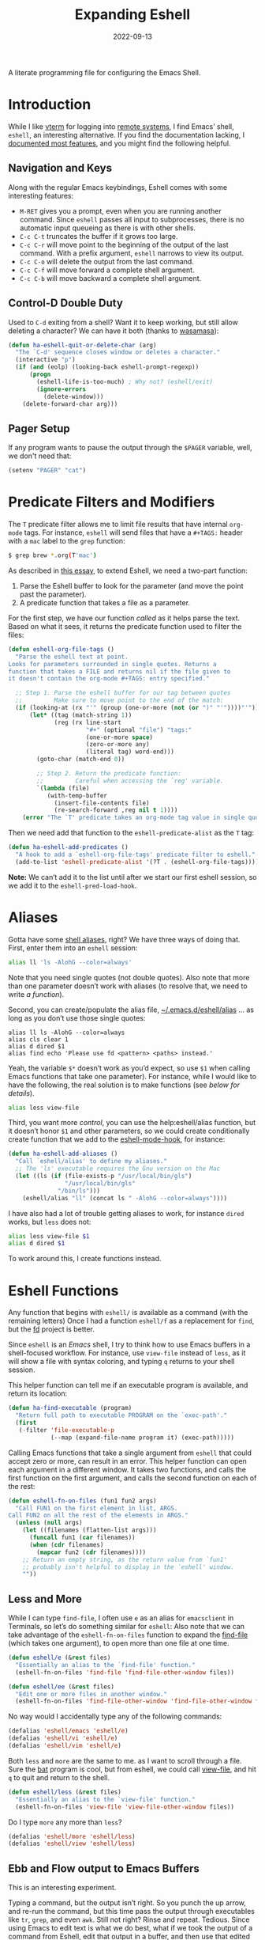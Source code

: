 #+TITLE:  Expanding Eshell
#+AUTHOR: Howard X. Abrams
#+DATE:   2022-09-13
#+FILETAGS: :emacs:

A literate programming file for configuring the Emacs Shell.
#+begin_src emacs-lisp :exports none
  ;;; ha-eshell --- Emacs Shell configuration. -*- lexical-binding: t; -*-
  ;;
  ;; © 2022 Howard X. Abrams
  ;;   Licensed under a Creative Commons Attribution 4.0 International License.
  ;;   See http://creativecommons.org/licenses/by/4.0/
  ;;
  ;; Author: Howard X. Abrams <http://gitlab.com/howardabrams>
  ;; Maintainer: Howard X. Abrams
  ;; Created: September 13, 2022
  ;;
  ;; While obvious, GNU Emacs does not include this file or project.
  ;;
  ;; *NB:* Do not edit this file. Instead, edit the original literate file at:
  ;;            /Users/howard.abrams/other/hamacs/ha-eshell.org
  ;;       And tangle the file to recreate this one.
  ;;
  ;;; Code:
  #+end_src
* Introduction
While I like [[https://github.com/akermu/emacs-libvterm][vterm]] for logging into [[file:ha-remoting.org][remote systems]], I find Emacs’ shell, =eshell=, an interesting alternative.
If you find the documentation lacking, I [[http://www.howardism.org/Technical/Emacs/eshell-fun.html][documented most features]], and you might find the following helpful.
** Navigation and Keys
Along with the regular Emacs keybindings, Eshell comes with some interesting features:
- ~M-RET~ gives you a prompt, even when you are running another command.  Since =eshell= passes all input to subprocesses, there is no automatic input queueing as there is with other shells.
- ~C-c C-t~ truncates the buffer if it grows too large.
- ~C-c C-r~ will move point to the beginning of the output of the last command.  With a prefix argument, =eshell= narrows to view its output.
- ~C-c C-o~ will delete the output from the last command.
- ~C-c C-f~ will move forward a complete shell argument.
- ~C-c C-b~ will move backward a complete shell argument.
** Control-D Double Duty
Used to ~C-d~ exiting from a shell? Want it to keep working, but still allow deleting a character? We can have it both (thanks to [[https://github.com/wasamasa/dotemacs/blob/master/init.org#eshell][wasamasa]]):
#+begin_src emacs-lisp
  (defun ha-eshell-quit-or-delete-char (arg)
    "The `C-d' sequence closes window or deletes a character."
    (interactive "p")
    (if (and (eolp) (looking-back eshell-prompt-regexp))
        (progn
          (eshell-life-is-too-much) ; Why not? (eshell/exit)
          (ignore-errors
            (delete-window)))
      (delete-forward-char arg)))
   #+END_SRC
** Pager Setup
If any program wants to pause the output through the =$PAGER= variable, well, we don't need that:
#+begin_src emacs-lisp
  (setenv "PAGER" "cat")
#+end_src
* Predicate Filters and Modifiers
The =T= predicate filter allows me to limit file results that have internal =org-mode= tags. For instance, =eshell= will send files that have a =#+TAGS:= header with a =mac= label to the =grep= function:
#+begin_src sh
  $ grep brew *.org(T'mac')
#+end_src

As described in [[http://www.howardism.org/Technical/Emacs/eshell-fun.html][this essay]], to extend Eshell, we need a two-part function:
  1. Parse the Eshell buffer to look for the parameter (and move the point past the parameter).
  2. A predicate function that takes a file as a parameter.

For the first step, we have our function /called/ as it helps parse the text. Based on what it sees, it returns the predicate function used to filter the files:
#+begin_src emacs-lisp
  (defun eshell-org-file-tags ()
    "Parse the eshell text at point.
  Looks for parameters surrounded in single quotes. Returns a
  function that takes a FILE and returns nil if the file given to
  it doesn't contain the org-mode #+TAGS: entry specified."

    ;; Step 1. Parse the eshell buffer for our tag between quotes
    ;;         Make sure to move point to the end of the match:
    (if (looking-at (rx "'" (group (one-or-more (not (or ")" "'"))))"'"))
        (let* ((tag (match-string 1))
               (reg (rx line-start
                        "#+" (optional "file") "tags:"
                        (one-or-more space)
                        (zero-or-more any)
                        (literal tag) word-end)))
          (goto-char (match-end 0))

          ;; Step 2. Return the predicate function:
          ;;         Careful when accessing the `reg' variable.
          `(lambda (file)
             (with-temp-buffer
               (insert-file-contents file)
               (re-search-forward ,reg nil t 1))))
      (error "The `T' predicate takes an org-mode tag value in single quotes.")))
#+END_src
Then we need add that function to the =eshell-predicate-alist= as the =T= tag:
#+begin_src emacs-lisp
  (defun ha-eshell-add-predicates ()
    "A hook to add a `eshell-org-file-tags' predicate filter to eshell."
    (add-to-list 'eshell-predicate-alist '(?T . (eshell-org-file-tags))))
#+end_src
*Note:* We can’t add it to the list until after we start our first eshell session, so we add it to the =eshell-pred-load-hook=.
* Aliases
Gotta have some [[http://www.emacswiki.org/emacs/EshellAlias][shell aliases]], right? We have three ways of doing that. First, enter them into an =eshell= session:
#+begin_src sh
  alias ll 'ls -AlohG --color=always'
#+end_src
Note that you need single quotes (not double quotes). Also note that more than one parameter doesn’t work with aliases (to resolve that, we need to write [[Eshell Functions][a function]]).

Second, you can create/populate the alias file, [[file:~/.emacs.d/eshell/alias][~/.emacs.d/eshell/alias]] … as long as you don’t use those single quotes:
#+begin_src shell :tangle ~/.emacs.d/eshell/alias
  alias ll ls -AlohG --color=always
  alias cls clear 1
  alias d dired $1
  alias find echo 'Please use fd <pattern> <paths> instead.'
#+end_src
Yeah, the variable =$*= doesn’t work as you’d expect, so use =$1= when calling Emacs functions that take one parameter).
For instance, while I would like to have the following, the real solution is to make functions (see [[Less and More][below for details]]).
#+begin_src sh
  alias less view-file
#+end_src

Third,  you want more /control/, you can use the help:eshell/alias function, but it doesn’t honor =$1= and other parameters, so we could create conditionally create function that we add to the [[help:eshell-mode-hook][eshell-mode-hook]], for instance:
#+begin_src emacs-lisp :tangle no
  (defun ha-eshell-add-aliases ()
    "Call `eshell/alias' to define my aliases."
    ;; The 'ls' executable requires the Gnu version on the Mac
    (let ((ls (if (file-exists-p "/usr/local/bin/gls")
                  "/usr/local/bin/gls"
                "/bin/ls")))
      (eshell/alias "ll" (concat ls " -AlohG --color=always"))))
#+end_src

I have also had a lot of trouble getting aliases to work, for instance =dired= works, but =less= does not:
#+begin_src sh :tangle no
  alias less view-file $1
  alias d dired $1
#+end_src
To work around this, I create functions instead.
* Eshell Functions
Any function that begins with =eshell/= is available as a command (with the remaining letters) Once I had a function =eshell/f= as a replacement for =find=, but the [[https://github.com/sharkdp/fd][fd]] project is better.

Since =eshell= is an /Emacs/ shell, I try to think how to use Emacs buffers in a shell-focused workflow. For instance, use =view-file= instead of =less=, as it will show a file with syntax coloring, and typing ~q~ returns to your shell session.

This helper function can tell me if an executable program is available, and return its location:
#+begin_src emacs-lisp
  (defun ha-find-executable (program)
    "Return full path to executable PROGRAM on the `exec-path'."
    (first
     (-filter 'file-executable-p
              (--map (expand-file-name program it) (exec-path)))))
#+end_src

Calling Emacs functions that take a single argument from =eshell= that could accept zero or more, can result in an error. This helper function can open each argument in a different window. It takes two functions, and calls the first function on the first argument, and calls the second function on each of the rest:
#+begin_src emacs-lisp
  (defun eshell-fn-on-files (fun1 fun2 args)
    "Call FUN1 on the first element in list, ARGS.
  Call FUN2 on all the rest of the elements in ARGS."
    (unless (null args)
      (let ((filenames (flatten-list args)))
        (funcall fun1 (car filenames))
        (when (cdr filenames)
          (mapcar fun2 (cdr filenames))))
      ;; Return an empty string, as the return value from `fun1'
      ;; probably isn't helpful to display in the `eshell' window.
      ""))
#+end_src
** Less and More
While I can type =find-file=, I often use =e= as an alias for =emacsclient= in Terminals, so let’s do something similar for =eshell=:
Also note that we can take advantage of the =eshell-fn-on-files= function to expand the [[help:find-file][find-file]] (which takes one argument), to open more than one file at one time.
#+begin_src emacs-lisp
  (defun eshell/e (&rest files)
    "Essentially an alias to the `find-file' function."
    (eshell-fn-on-files 'find-file 'find-file-other-window files))

  (defun eshell/ee (&rest files)
    "Edit one or more files in another window."
    (eshell-fn-on-files 'find-file-other-window 'find-file-other-window files))
#+end_src
No way would I accidentally type any of the following commands:
#+begin_src emacs-lisp
  (defalias 'eshell/emacs 'eshell/e)
  (defalias 'eshell/vi 'eshell/e)
  (defalias 'eshell/vim 'eshell/e)
#+end_src

Both =less= and =more= are the same to me. as I want to scroll through a file. Sure the [[https://github.com/sharkdp/bat][bat]] program is cool, but from eshell, we could call [[help:view-file][view-file]], and hit ~q~ to quit and return to the shell.
#+begin_src emacs-lisp
  (defun eshell/less (&rest files)
    "Essentially an alias to the `view-file' function."
    (eshell-fn-on-files 'view-file 'view-file-other-window files))
#+end_src
Do I type =more= any more than =less=?
#+begin_src emacs-lisp
  (defalias 'eshell/more 'eshell/less)
  (defalias 'eshell/view 'eshell/less)
#+end_src
** Ebb and Flow output to Emacs Buffers
This is an interesting experiment.

Typing a command, but the output isn’t right. So you punch the up arrow, and re-run the command, but this time pass the output through executables like =tr=, =grep=, and even =awk=. Still not right? Rinse and repeat.  Tedious. Since using Emacs to edit text is what we do best, what if we took the output of a command from Eshell, edit that output in a buffer, and then use that edited output in further commands?

I call this workflow of sending command output back and forth into an Emacs buffer, an /ebb/ and /flow/ approach, where the =ebb= function (for Edit a Bumped Buffer … or something like that), takes some command output, and opens it in a buffer (with an =ebbflow= minor mode), allowing us to edit or alter the data. Pull that data back to the Eshell session with the [[help:emacs/flow][flow]] function (for Fetch buffer data by Lines or Words … naming is hard).
*** The ebbflow Buffer
If I don’t specify a specific buffer name, we use this default value:
#+begin_src emacs-lisp
  (defvar ha-eshell-ebbflow-buffername "*eshell-edit*"
    "The name of the buffer that eshell can use to store temporary input/output.")
#+end_src

This buffer has a minor-mode that binds ~C-c C-q~ to close the window and return to the Eshell that spawned it:
#+begin_src emacs-lisp
  (defun ha-eshell-ebbflow-return ()
    "Close the ebb-flow window and return to Eshell session."
    (interactive)
    (when (boundp 'ha-eshell-ebbflow-close-window)
      (bury-buffer))
    (when (boundp 'ha-eshell-ebbflow-return-buffer)
      (pop-to-buffer ha-eshell-ebbflow-return-buffer)))

  (define-minor-mode ebbflow-mode
    "Get your foos in the right places."
    :lighter " ebb"
    :keymap (let ((map (make-sparse-keymap)))
              (define-key map (kbd "C-c C-q") 'ha-eshell-ebbflow-return)
              map))
#+end_src
Since I use Evil, I also add ~Q~ to call this function:
#+begin_src emacs-lisp
  (evil-define-key 'normal ebbflow-mode-map (kbd "Q") 'ha-eshell-ebbflow-return)
#+end_src
*** Supporting Functions
I need a function to analyze command line options. I’ve tried to use [[help:eshell-eval-using-options][eshell-eval-using-options]], but it lacks the ability to have both dashed parameter arguments /and/ non-parameter arguments. For instance, I want to type:
#+begin_src sh
  flow --lines some-buffer another-buffer
#+end_src
To have both a =—lines= parameter, as well as a list of buffers, so I’ll need to roll my own. I will take some shortcuts. For instance, I will always have my /double-dashed/ parameters start with the same letter, so we can have this predicate:
#+begin_src emacs-lisp
  (defun ha-eshell-parse-arg (argument dashed-letter)
    "Return true if ARGUMENT matches DASHED-LETTER."
    (when (stringp argument)
      (string-match (rx string-start "-" (optional "-") (literal dashed-letter)) argument)))
#+end_src

If an non-dashed parameter argument is of the wrong type (I’m looking for strings and buffers), the correct way to deal with that in Eshell is to call [[help:error][error]] with a message, so let’s wrap that functionality:
#+begin_src emacs-lisp
  (defun ha-eshell-arg-type-error (arg)
    "Throw an `error' about the incorrect type of ARG."
    (error (format "Illegal argument of type %s: %s\n%s"
                   (type-of arg) arg
                   (documentation 'eshell/flow))))
#+end_src
*** flow: (or Buffer Cat)
Eshell can send the output of a command sequence to a buffer:
#+begin_src sh
  rg -i red > #<scratch>
#+end_src
But I can’t find a way to use the contents of buffers to use as part of the standard input to another as the start of a pipeline. Let’s create a function to fetch buffer contents.

I’m calling the ability to get a buffer contents, /flow/ (Fetch contents as Lines Or Words).  While this function will /fetch/ the contents of any buffer, if one is not given, it will fetch the default, =ha-eshell-ebbflow-buffername=. Once the content is fetched, given the correct argument, it may convert the data:
  - /as lines/ :: separating the data on newlines. Useful for passing to =for= loops
  - /as words/ :: separating on spaces. Useful if the data is filenames
  - /as a string/ :: no conversion

#+begin_src emacs-lisp
  (defun eshell/flow (&rest args)
    "Output the contents of one or more buffers as a string.
  Usage: flow [OPTION] [BUFFER ...]
      -h, --help           show this usage screen
      -l, --lines          output contents as a list of lines
      -w, --words          output contents as a list of space-separated elements "
    (seq-let (conversion-type buffers) (eshell-flow-parse-args args)
      (let ((content-of-buffers (mapconcat 'eshell-flow-buffer-contents buffers "\n")))
        (cl-case conversion-type
          (:words (split-string content-of-buffers))
          (:lines (split-string content-of-buffers "\n"))
          (t      content-of-buffers)))))
#+end_src

Parsing the arguments is now hand-rolled:
#+begin_src emacs-lisp
  (defun eshell-flow-parse-args (args)
    "Parse ARGS and return a list of buffers and a format symbol."
    (let* ((first-arg (car args))
           (convert (cond
                     ;; Bugger out if our first argument is already a buffer ... no conversion needed
                     ((bufferp first-arg)        nil)
                     ;; No buffer option at all? Drop out as we'll get the default buffer:
                     ((null first-arg)           nil)
                     ;; Not a string or buffer, that is an error:
                     ((not (stringp first-arg)) (ha-eshell-arg-type-error first-arg))
                     ((ha-eshell-parse-arg first-arg "w")    :words)
                     ((ha-eshell-parse-arg first-arg "l")    :lines)
                     ((ha-eshell-parse-arg first-arg "h")    (error (documentation 'eshell/flow))))))
      (if convert
          (list convert (eshell-flow-buffers (cdr args)))
        (list nil (eshell-flow-buffers args)))))
#+end_src

Straight-forward to acquire the contents of a buffer :
#+begin_src emacs-lisp
  (defun eshell-flow-buffer-contents (buffer-name)
    "Return the contents of BUFFER as a string."
    (when buffer-name
      (save-window-excursion
        (switch-to-buffer buffer-name)
        (buffer-substring-no-properties (point-min) (point-max)))))
#+end_src

Specify the buffers with either the Eshell approach, e.g. =#<buffer buffer-name>=, or a string, =’*scratch*’=, and if I don’t specify any buffer, we’ll use the default buffer:
#+begin_src emacs-lisp
  (defun eshell-flow-buffers (buffers)
    "Convert the list, BUFFERS, to actual buffers if given buffer names."
    (if buffers
        (--map (cond
              ((bufferp it) it)
              ((stringp it) (get-buffer it))
              (t            (ha-eshell-arg-type-error it)))
             buffers)
      ;; No buffers given? Use the default buffer:
      (list (get-buffer ha-eshell-ebbflow-buffername))))
#+end_src

*** ebb: Bump Data to a Buffer

We have three separate use-cases:
  1. Execute a command, inserting the output into the buffer (good if we know the output will be long, complicated, or needing manipulation)
  2. Insert one or more files into the buffer (this assumes the files are data)
  3. Grab the output from the last executed Eshell command (what happens when we don’t give it a command string or files to read)

#+begin_src emacs-lisp
  (defun eshell/ebb (&rest args)
    "Run command with output into a buffer, or output of last command.
  Usage: ebb [OPTION] [COMMAND] [FILE ...]
      -h, --help           show this usage screen
      -a, --append         add command output to the *eshell-edit* buffer
      -p, --prepend        add command output to the end of *eshell-edit* buffer
      -i, --insert         add command output to *eshell-edit* at point"
    (seq-let (insert-location command files) (eshell-ebb-parse-args args)
      (cond
       (command (ha-eshell-ebb-command insert-location command))
       (files   (ha-eshell-ebb-files   insert-location files))
       (t       (ha-eshell-ebb-output  insert-location))))

    ;; At this point, we are in the `ha-eshell-ebbflow-buffername', and
    ;; the buffer contains the inserted data, so:
    (goto-char (point-min))

    nil) ; Return `nil' so that it doesn't print anything in `eshell'.
#+end_src

And we need an argument parser. I need to write a =getopts= clone or something similar, for while the following function works, it isn’t robust.
#+begin_src emacs-lisp
  (defun eshell-ebb-parse-args (args)
    "Parse ARGS and return a list of parts for the command.
  The elements of the returned list are:
    - location (symbol, either :insert :insert-location :prepend :replace)
    - string of commands
    - string of files

  The ARGS can have an optional argument, followed by
  a list of files, or a command list, or nothing."
      (let* ((first-arg (car args))
             (location (cond
                        ;; No buffer option at all? Drop out as we'll get the default buffer:
                        ((null first-arg)                    nil)
                        ((ha-eshell-parse-arg first-arg "i") :insert)
                        ((ha-eshell-parse-arg first-arg "a") :insert-location)
                        ((ha-eshell-parse-arg first-arg "p") :prepend)
                        ((ha-eshell-parse-arg first-arg "h") (error (documentation 'eshell/ebb))))))
        (if location
            (setq args (cdr args))
          (setq location :replace))
        (cond
         ((or (null args) (length= args 0)) (list location nil nil))
         ((file-exists-p (car args))        (list location nil args))
         (t                                 (list location args nil)))))
#+end_src

Each of the use-case functions described needs to switch to the =*eshell-edit*= buffer, and either clear it out or position the cursor.
#+begin_src emacs-lisp
  (defun ha-eshell-ebb-switch-to-buffer (insert-location)
    "Switch to `ha-eshell-ebbflow-buffername' and get the buffer ready for new data."
    (let ((return-buffer (current-buffer)))

      (if-let ((ebbwindow (get-buffer-window ha-eshell-ebbflow-buffername)))
          (select-window ebbwindow)
        (switch-to-buffer ha-eshell-ebbflow-buffername)
        (setq-local ha-eshell-ebbflow-close-window t))

      (setq-local ha-eshell-ebbflow-return-buffer return-buffer)
      (ebbflow-mode)

      (cl-case insert-location
        (:append  (goto-char (point-max)))
        (:prepend (goto-char (point-min)))
        (:insert   nil)
        (:replace (delete-region (point-min) (point-max))))))
#+end_src

Command string passed to [[help:eshell-command][eshell-command]]:
#+begin_src emacs-lisp
  (defun ha-eshell-ebb-command (insert-location command-parts)
    "Call `eshell-command' with the COMMAND-PARTS.
  Inserts the output into `ha-eshell-ebbflow-buffername'"
    (let ((command-string (string-join command-parts " ")))
      (ha-eshell-ebb-switch-to-buffer insert-location)
      (eshell-command command-string t)))
#+end_src

Given one or more filenames to the =ebb= command, concatenates each into the buffer.
#+begin_src emacs-lisp
  (defun ha-eshell-ebb-files (insert-location files)
    "Insert the FILES at the INSERT-LOCATION tin `ha-eshell-ebbflow-buffername'."
    (ha-eshell-ebb-switch-to-buffer insert-location)
    (dolist (file files)
      (insert-file file)
      (insert "\n")))
#+end_src

If we were not given a command to execute or a list of files to insert, we want to grab the output from the last executed command in the eshell buffer. To do this, we need to move to the start of the output, and then search for the prompt. Luckily Eshell assumes we have set up the [[elisp:(describe-variable 'eshell-prompt-regexp)][eshell-prompt-regexp]] variable:
#+begin_src emacs-lisp
  (defun ha-eshell-ebb-output (insert-location)
    "Grab output from previous eshell command, inserting it into our buffer.
  Gives the INSERT-LOCATION to `ha-eshell-ebb-switch-to-buffer'."
    (let* ((start  (save-excursion
                     (goto-char eshell-last-output-start)
                     (re-search-backward eshell-prompt-regexp)
                     (next-line)
                     (line-beginning-position)))
           (end    eshell-last-output-start)
           (contents (buffer-substring-no-properties start end)))
      (ha-eshell-ebb-switch-to-buffer insert-location)
      (insert contents)))
#+end_src
** Git
I used to have a number =g=-prefixed aliases to call git-related commands, but now, I call [[file:ha-config.org::*Magit][Magit]] instead. My =gst= command is an alias to =magit-status=, but using the =alias= doesn't pull in the current working directory, so I make it a function, instead:
#+begin_src emacs-lisp
  (defun eshell/gst (&rest args)
      (magit-status (pop args) nil)
      (eshell/echo))   ;; The echo command suppresses output
#+end_src
** Replace ls
I like the output of the [[https://github.com/Peltoche/lsd][lsd]] program, and want =ls= to call it, if available.
#+begin_src emacs-lisp
  (defvar ha-lsd (ha-find-executable "lsd")
    "Location of the `lsd' program, if installed.")
#+end_src

The problem I have with =lsd= is that it does not display in columns or /colorize/ its output in eshell (even when changing the =TERM= variable). Since I already wrote this code, I’m re-purposing it and expanding it. Step one is to have a function that gives a list of files for a =directory= (notice it doesn’t take options, for if I am going for special output, I’ll be calling =ls= directly).
#+begin_src emacs-lisp
  (defun ha-eshell-ls-files (&optional directory)
    "Return a list of directories in DIRECTORY or `default-directory' if null."
    (let ((default-directory (or directory default-directory)))
      (if ha-lsd
          (shell-command-to-list (format "%s --icon always" ha-lsd))

        (directory-files default-directory nil
                         (rx string-start
                             (not (any "." "#"))
                             (one-or-more any)
                             (not "~")
                             string-end)))))
#+end_src

Given a filename, let’s pad and colorize it based on file attributes:
#+begin_src emacs-lisp
  (defun ha-eshell-ls-filename (filename padded-fmt &optional directory)
    "Return a prettized version of FILE based on its attributes.
  Formats the string with PADDED-FMT."
    (let ((file (expand-file-name (if (string-match (rx (group alpha (zero-or-more any))) filename)
                                      (match-string 1 filename)
                                    filename)
                                  directory))
          (import-rx  (rx "README"))
          (image-rx   (rx "." (or "png" "jpg" "jpeg" "tif" "wav") string-end))
          (code-rx    (rx "." (or "el" "py" "rb") string-end))
          (docs-rx    (rx "." (or "org" "md") string-end)))
      (format padded-fmt
              (cond
               ((file-directory-p file)
                (propertize filename 'face 'eshell-ls-directory))
               ((file-executable-p file)
                (propertize filename 'face 'eshell-ls-executable))
               ((string-match import-rx file)
                (propertize filename 'face '(:foreground "orange")))
               ((string-match image-rx file)
                (propertize filename 'face 'eshell-ls-special))
               ((file-symlink-p file)
                (propertize filename 'face 'eshell-ls-symlink))
               ((not (file-readable-p file))
                (propertize filename 'face 'eshell-ls-unreadable))
               (t
                filename)))))
#+end_src

This function pulls all the calls to [[help:ha-eshell-ls-file][ha-eshell-ls-file]] to create columns to make a multi-line string:
#+begin_src emacs-lisp
  (defun ha-eshell-ls (&optional directory)
    "Return a formatted string of files for a directory.
  The string is a pretty version with columns and whatnot."
    (let* ((files   (ha-eshell-ls-files (or directory default-directory)))
           (longest (--reduce-from (max acc (length it)) 1 files))
           (width   (window-total-width))
           (columns (/ width (+ longest 3)))
           (padded  (if ha-lsd
                        (format "%%-%ds " longest)
                      (format "• %%-%ds " longest))))
      (cl-flet* ((process-lines (files)
                                (s-join "" (--map (ha-eshell-ls-filename it padded directory) files)))
                 (process-files (table)
                                (s-join "\n" (--map (process-lines it) table))))

        (concat (process-files (seq-partition files columns)) "\n\n"))))
#+end_src

While the =ha-eshell-ls= takes a directory, this version puts the canonical directory as a label before the listing, and this calls it directly specifying the directory name(s):
#+begin_src emacs-lisp
  (defun ha-eshell-ls-directory (directory)
    "Print the DIRECTORY name and its contents."
    (let ((dir (file-truename directory)))
      (concat
       (propertize dir 'face '(:foreground "gold" :underline t))
       ":\n"
       (ha-eshell-ls dir))))
#+end_src
I have the interface program to work with =eshell=.
#+begin_src emacs-lisp
  (defun eshell/lsd (&rest args)
    (let ((lsd (ha-find-executable "lsd")))
      (cond
       ;; I expect to call this function without any arguments most of the time:
       ((and lsd (null args))
        (ha-eshell-ls))
       ;; Called with other directories? Print them all, one at a time:
       ((and lsd (--none? (string-match (rx string-start "-") it) args))
        (mapconcat 'ha-eshell-ls-directory args ""))
       ;; Calling the function with -l or other arguments, don't bother. Call ls:
       (t (eshell/ls args)))))
#+end_src

Which needs an =ls= alias:
#+begin_src emacs-lisp :tangle no
    ;; (eshell/alias "lss" "echo $@")
#+end_src
** Regular Expressions
I think using the [[help:rx][rx]] macro with applications like =grep= is great reason why =eshell= rocks. Assuming we can’t remember cryptic regular expression syntax, we could look for a GUID-like strings using =ripgrep= with:
#+begin_src sh
  $ rg (rx (one-or-more hex) "-" (one-or-more hex))
#+end_src
The problem with this trick is that =rx= outputs an Emacs-compatible regular expression, which doesn’t always match regular expressions accepted by most applications.

The [[https://github.com/joddie/pcre2el][pcre2el]] project can convert from a Lisp regular expression to a [[http://www.pcre.org/][PCRE]] (Perl Compatible Regular Expression), acceptable by [[https://github.com/BurntSushi/ripgrep][ripgrep]].
  #+begin_src emacs-lisp
    (use-package pcre2el
      :straight (:host github :repo "joddie/pcre2el")
      :config
      (defmacro prx (&rest expressions)
        "Convert the rx-compatible regular EXPRESSIONS to PCRE.
      Most shell applications accept Perl Compatible Regular Expressions."
        `(rx-let ((integer (1+ digit))
                  (float   (seq integer "." integer))
                  (time    (seq digit (optional digit) ":" (= 2 digit) (optional ":" (= 2 digit))))
                  (date    (seq (= 2 digit) (or "/" "-") (= 2 digit) (or "/" "-") (= 4 digit)))
                  (ymd     (seq (= 4 digit) (or "/" "-") (= 2 digit) (or "/" "-") (= 2 digit)))
                  (guid    (seq (= 8 hex) "-" (= 3 (seq (= 4 hex) "-")) (= 12 hex))))
           (rxt-elisp-to-pcre (rx ,@expressions)))))
  #+end_src
** Map
While I like eshell’s =for= loop well enough (if I can remember the syntax), as in:
#+begin_src sh :tangle no
  for file in *.org {
    chmod a+x $file
  }
#+end_src
I like the idea of using a /map/ structure, for instance, wouldn’t it be cool to type something like:
#+begin_src sh :tangle no
  map chmod a+x *.org
#+end_src
How would this work without special syntax? Well, eshell sends the =*.org= as a list of files, which we could use as the delimiter. The downside is that we want to list the files, we need to actually /list/ the files, as in:
#+begin_src sh :tangle no
  map chmod a+x (list "a.org" "c.org")
#+end_src
Pretty ugly, but what about using =::= as a separator of the /lambda/ from the /list/, like:
#+begin_src sh :tangle no
  map chmod a+x :: *.org b.txt
#+end_src

Here is my initial function. After separating the arguments into two groups (split on the =::= string), we iterate over the file elements, creating a /form/ that includes the filename.
#+begin_src emacs-lisp
  (defun eshell/map (&rest args)
    "Execute a command sequence over a collection of file elements.
  Separate the sequence and the elements with a `::' string.
  For instance:

      map chown _ angela :: *.org(u'oscar')

  The function substitutes the `_' sequence to a single filename
  element, and if not specified, it appends the file name to the
  command. So the following works as expected:

      map chmod a+x :: *.org"
    (seq-let (forms elements) (-split-on "::" args)
      (dolist (element (-flatten (-concat elements)))
        ;; Replace the _ or append the filename:
        (let* ((form (if (-contains? forms "_")
                         (-replace "_" element forms)
                       (-snoc forms element)))
               (cmd  (car form))
               (args (cdr form)))
          (eshell-named-command cmd args)))))
#+end_src
The [[help:eshell-named-command][eshell-named-command]] takes the command separately from the arguments, so we use =car= and =cdr= on the form.
** Last Results
The [[https://github.com/mathiasdahl/shell-underscore][shell-underscore]] project looks pretty cool, where the =_= character represents a /filename/ with the contents of the previous command (you know, like if you were planning on it, you’d =tee= at the end of every command). An interesting idea that I could duplicate.

While diving into the =eshell= source code, I noticed the special variables, =$$= and =$_= /sometimes/ contains the output of the last command. For instance:
#+begin_example
$ echo "hello world"
hello world
$ echo $$
hello world
#+end_example
What I would like is something like this to work:
#+begin_example
$ ls *.org(U)
a.org b.org f.org
$ rg "foobar" $$
#+end_example

The problem /may/ be between calling Emacs functions versus external commands, as the =echo= works, but the call to =ls= doesn’t:
#+begin_example
$ ls *.org(U) b.txt
a.org b.org f.org b.txt

$ echo Nam $$
("Nam" nil)
#+end_example

I over-write that special variables to behave as expected:
  - A hook runs after every command
  - It copies the previous command’s output to a /ring/ (so that I can get the last as well as the fifth one)
  - Create a replacement function for =$$= to read from my history ring

Let’s first make a ring that stores the output:
#+begin_src emacs-lisp
  (defvar ha-eshell-output (make-ring 10)
    "A ring (looped list) storing history of eshell command output.")
#+end_src

The following function does the work of saving the output of the last command. We can get this because after every command, eshell updates two variables, [[elisp:(describe-variable 'eshell-last-input-end)][eshell-last-input-end]] (the start of the output), and [[elisp:(describe-variable 'eshell-last-output-start)][eshell-last-output-start]] (the end of the output):
#+begin_src emacs-lisp
  (defun ha-eshell-store-last-output ()
    "Store the output from the last eshell command.
  Called after every command by connecting to the `eshell-post-command-hook'."
    (let ((output
           (buffer-substring-no-properties eshell-last-input-end eshell-last-output-start)))
      (ring-insert ha-eshell-output output)))
#+end_src

Now we save this output after every command by adding it to the [[elisp:(describe-variable 'eshell-post-command-hook)][eshell-post-command-hook]]:
#+begin_src emacs-lisp
  (add-hook 'eshell-post-command-hook 'ha-eshell-store-last-output)
#+end_src

Next, this function returns values from the history ring. I feel the need to have different ways of returning the output data.
Unlike the behavior of the original shell (and most of its descendents, like =bash=), =eshell= doesn’t automatically split on whitespace. For instance, =echo= called this way:
#+begin_example
$ echo a b *.txt
("a" "b"
 ("b.txt" "date today.txt"))
#+end_example
Given a list of /three elements/: =a=, =b=, and a list of all files in the current directory with an =.org= extension. An interesting side-effect is that spaces in filenames are /often okay/. If I specify and argument of =text=, it should return the command’s output /as a string/, but if I give it, =list=, it should contain the same information, but separated by spaces, into a list. For instance, if we are passing the output from =ls= to =grep=, we would use this format.

Like the =shell-underscore= project mentioned earlier, I can access the output stored from a file when given a =file= argument (the output will hold this temporary filename).
#+begin_src emacs-lisp
  (defun eshell/output (&rest args)
    "Return an eshell command output from its history.

  The first argument is the index into the historical past, where
  `0' is the most recent, `1' is the next oldest, etc.

  The second argument represents the returned output:
   ,* `text' :: as a string
   ,* `list' :: as a list of elements separated by whitespace
   ,* `file' :: as a filename that contains the output

  If the first argument is not a number, it assumes the format
  to be `:text'.
  "
    (let (frmt element)
      (cond
       ((> (length args) 1)  (setq frmt (cadr args)
                                   element (car args)))
       ((= (length args) 0)  (setq frmt "text"
                                   element 0))
       ((numberp (car args)) (setq frmt "text"
                                   element (car args)))
       ((= (length args) 1)  (setq frmt (car args)
                                   element 0)))

      (if-let ((results (ring-ref ha-eshell-output (or element 0))))
          (cl-case (string-to-char frmt)
            (?l     (split-string results))
            (?f     (ha-eshell-store-file-output results))
            (otherwise (s-trim results)))
        "")))

  (defun ha-eshell-store-file-output (results)
    "Writes the string, RESULTS, to a temporary file and returns that file name."
    (let ((filename (make-temp-file "ha-eshell-")))
      (with-temp-file filename
        (insert results))
      filename))
#+end_src

How would this function work in practice?
#+begin_example
$ ls
a.org  b.txt  c.org  date today.txt  ever

$ output
a.org  b.txt  c.org  date today.txt  ever

$ echo { output list }
("a.org" "b.txt" "c.org" "date" "today.txt" "ever")
#+end_example
Notice how commands between ={ … }= are =eshell= commands, otherwise, if I replace the braces with parens, I would have to write =eshell/output=. Let’s try the history feature:
#+begin_example
$ echo "oldest"
oldest

$ echo "old"
old

$ echo "recent"
recent

$ echo "newest"
newest

$ echo { output 2 }
old
#+end_example

Eshell has a feature where /special variables/ (stored in [[elisp:(describe-variable 'eshell-variable-aliases-list)][eshell-variable-aliases-list]]), can be a /function/.  The =$$= holds text-formatted output, and =$_= contains list-formatted output, and =$OUTPUT= can be the output stored in a file.
#+begin_src emacs-lisp
  (with-eval-after-load "eshell"
    (defvar eshell-variable-aliases-list nil "Autoloading this eshell-defined variable")
    (add-to-list 'eshell-variable-aliases-list '("$"  ha-eshell-output-text))
    (add-to-list 'eshell-variable-aliases-list '("_"  ha-eshell-output-list))
    (add-to-list 'eshell-variable-aliases-list '("OUTPUT" ha-eshell-output-file)))
#+end_src
Without this change, the =$$= variable calls [[help:eshell-last-command-result][eshell-last-command-result]], where I believe my version (with history) may work more reliably. I define these helper functions:
#+begin_src emacs-lisp
  (defun ha-eshell-output (format-type indices)
    "Wrapper around `eshell/output' for the `eshell-variable-aliases-list'."
    (if indices
        (eshell/output (string-to-number (caar indices)) format-type)
      (eshell/output 0 format-type)))

  (defun ha-eshell-output-text (&optional indices &rest ignored)
    "A _text_ wrapper around `eshell/output' for the `eshell-variable-aliases-list'."
    (ha-eshell-output "text" indices))

  (defun ha-eshell-output-list (&optional indices &rest ignored)
    "A _list_ wrapper around `eshell/output' for the `eshell-variable-aliases-list'."
    (ha-eshell-output "list" indices))

  (defun ha-eshell-output-file (&optional indices &rest ignored)
    "A _file_ wrapper around `eshell/output' for the `eshell-variable-aliases-list'."
    (ha-eshell-output "file" indices))
#+end_src

How would this look? Something like:
#+begin_example
$ echo a
a
$ echo b
b
$ echo c
c
$ echo $$
c
$ echo $$[2]
b
#+end_example

The final trick is being able to count backwards and remember they are always shifting. I guess if I wanted to remember the output for more than one command, I could do:
#+begin_example
$ ls *.org(U) b.txt
a.org  b.txt

$ chmod o+w $_

$ rg Nam $_[1]
a.org
8:Nam vestibulum accumsan nisl.

b.txt
1:Nam euismod tellus id erat.
7:Name three animals that start with C
#+end_example
Wanna see something cool about Eshell? Let’s swirl Lisp and Shell commands:
#+begin_example
$ rg (rx line-start "Nam ") $_[2]
b.txt
1:Nam euismod tellus id erat.

a.org
8:Nam vestibulum accumsan nisl.
#+end_example
* Special Prompt
Following [[http://blog.liangzan.net/blog/2012/12/12/customizing-your-emacs-eshell-prompt/][these instructions]], we build a better prompt with the Git branch in it (Of course, it matches my Bash prompt). First, we need a function that returns a string with the Git branch in it, e.g. ":master"
#+begin_src emacs-lisp :tangle no
  (defun curr-dir-git-branch-string (pwd)
    "Returns current git branch as a string, or the empty string if
  PWD is not in a git repo (or the git command is not found)."
    (interactive)
    (when (and (not (file-remote-p pwd))
               (eshell-search-path "git")
               (locate-dominating-file pwd ".git"))
      (let* ((git-url    (shell-command-to-string "git config --get remote.origin.url"))
             (git-repo   (file-name-base (s-trim git-url)))
             (git-output (shell-command-to-string (concat "git rev-parse --abbrev-ref HEAD")))
             (git-branch (s-trim git-output))
             (git-icon   "\xe0a0")
             (git-icon2  (propertize "\xf020" 'face `(:family "octicons"))))
        (concat git-repo " " git-icon2 " " git-branch))))
#+end_src

The function takes the current directory passed in via =pwd= and replaces the =$HOME= part with a tilde. I'm sure this function already exists in the eshell source, but I didn't find it...
#+begin_src emacs-lisp :tangle no
  (defun pwd-replace-home (pwd)
    "Replace home in PWD with tilde (~) character."
    (interactive)
    (let* ((home (expand-file-name (getenv "HOME")))
           (home-len (length home)))
      (if (and
           (>= (length pwd) home-len)
           (equal home (substring pwd 0 home-len)))
          (concat "~" (substring pwd home-len))
        pwd)))
#+end_src

Make the directory name be shorter… by replacing all directory names with its first names. We leave the last two to be the full names. Why yes, I did steal this.
#+begin_src emacs-lisp :tangle no
  (defun pwd-shorten-dirs (pwd)
    "Shorten all directory names in PWD except the last two."
    (let ((p-lst (split-string pwd "/")))
      (if (> (length p-lst) 2)
          (concat
           (mapconcat (lambda (elm) (if (zerop (length elm)) ""
                                 (substring elm 0 1)))
                      (butlast p-lst 2)
                      "/")
           "/"
           (mapconcat (lambda (elm) elm)
                      (last p-lst 2)
                      "/"))
        pwd)))  ;; Otherwise, we return the PWD
#+end_src

Break up the directory into a "parent" and a "base":
#+begin_src emacs-lisp :tangle no
  (defun split-directory-prompt (directory)
    (if (string-match-p ".*/.*" directory)
        (list (file-name-directory directory) (file-name-base directory))
      (list "" directory)))
#+END_SRC

Using virtual environments for certain languages is helpful to know, since I change them based on the directory.
#+begin_src emacs-lisp :tangle no
  (defun ruby-prompt ()
    "Returns a string (may be empty) based on the current Ruby Virtual Environment."
    (let* ((executable "~/.rvm/bin/rvm-prompt")
           (command    (concat executable "v g")))
      (when (file-exists-p executable)
        (let* ((results (shell-command-to-string executable))
               (cleaned (string-trim results))
               (gem     (propertize "\xe92b" 'face `(:family "alltheicons"))))
          (when (and cleaned (not (equal cleaned "")))
            (s-replace "ruby-" gem cleaned))))))

  (defun python-prompt ()
    "Returns a string (may be empty) based on the current Python
     Virtual Environment. Assuming I've called the M-x command:
     `pyenv-mode-set'."
    (when (fboundp #'pyenv-mode-version)
      (let ((venv (pyenv-mode-version)))
        (when venv
          (concat
           (propertize "\xe928" 'face `(:family "alltheicons"))
           (pyenv-mode-version))))))
#+end_src

Now tie it all together with a prompt function can color each of the prompts components.
#+begin_src emacs-lisp :tangle no
  (defun eshell/eshell-local-prompt-function ()
    "A prompt for eshell that works locally (in that it assumes it
  could run certain commands) to make a prettier, more-helpful
  local prompt."
    (interactive)
    (let* ((pwd        (eshell/pwd))
           (directory (split-directory-prompt
                       (pwd-shorten-dirs
                        (pwd-replace-home pwd))))
           (parent (car directory))
           (name   (cadr directory))
           (branch (curr-dir-git-branch-string pwd))
           (ruby   (when (not (file-remote-p pwd)) (ruby-prompt)))
           (python (when (not (file-remote-p pwd)) (python-prompt)))

           (dark-env (eq 'dark (frame-parameter nil 'background-mode)))
           (for-bars                 `(:weight bold))
           (for-parent  (if dark-env `(:foreground "dark orange") `(:foreground "blue")))
           (for-dir     (if dark-env `(:foreground "orange" :weight bold)
                          `(:foreground "blue" :weight bold)))
           (for-git                  `(:foreground "green"))
           (for-ruby                 `(:foreground "red"))
           (for-python               `(:foreground "#5555FF")))

      (concat
       (propertize "⟣─ "    'face for-bars)
       (propertize parent   'face for-parent)
       (propertize name     'face for-dir)
       (when branch
         (concat (propertize " ── "    'face for-bars)
                 (propertize branch   'face for-git)))
       ;; (when ruby
       ;;   (concat (propertize " ── " 'face for-bars)
       ;;           (propertize ruby   'face for-ruby)))
       ;; (when python
       ;;   (concat (propertize " ── " 'face for-bars)
       ;;           (propertize python 'face for-python)))
       (propertize "\n"     'face for-bars)
       (propertize (if (= (user-uid) 0) " #" " $") 'face `(:weight ultra-bold))
       ;; (propertize " └→" 'face (if (= (user-uid) 0) `(:weight ultra-bold :foreground "red") `(:weight ultra-bold)))
       (propertize " "    'face `(:weight bold)))))

  (setq-default eshell-prompt-function #'eshell/eshell-local-prompt-function)
#+end_src
Here is the result:
[[http://imgur.com/nkpwII0.png]]
** Simple Prompt with Mode Line
To achieve more /screen estate/, leave your prompt simple:
#+begin_src emacs-lisp
  (setq eshell-prompt-function (lambda () "$ "))
#+end_src

Display detailed information, like the current working directory, in the mode line using [[https://www.emacswiki.org/emacs/WhichFuncMode][which-function-mode]].

The [[help:eshell/pwd][eshell/pwd]] function returns the current working directory, but we need to have a function that returns that only in =eshell-mode=, otherwise, we will have the current working directory in /every buffer/:
#+begin_src emacs-lisp
  (defun ha-eshell-mode-line ()
    "Return the current working directory if in eshell-mode."
    (when (eq major-mode 'eshell-mode)
      (thread-last default-directory
                   (s-replace-regexp (rx (eval (getenv "HOME"))) "~")
                   (s-replace-regexp (rx "/" line-end) ""))))
#+end_src

Add this function to the [[elisp:(describe-variable 'which-func-functions)][which-func-functions]] list:
#+begin_src emacs-lisp
  (add-to-list 'which-func-functions 'ha-eshell-mode-line)
#+end_src

Turn on the global minor mode to display this. See [[file:ha-config.org::*Toggle Switches][Toggle Switches]] leader for that.
** Fringe Status
The [[http://projects.ryuslash.org/eshell-fringe-status/][eshell-fringe-status]] project shows a color-coded icon of the previous command run (green for success, red for error). Doesn’t work reliably, but the fringe is inconspicuous. Seems to me, that if would be useful to rejuggle those fringe markers so that the marker matched the command entered (instead of seeing a red mark, and needing to scroll back to seethe  command that made the error). Still...
#+begin_src emacs-lisp
  (use-package eshell-fringe-status
    :hook (eshell-mode . eshell-fringe-status-mode))
#+end_src
** Opening Banner
Whenever I open a shell, I instinctively type =ls= … so why not do that automatically? The [[elisp:(describe-variable 'eshell-banner-message)][eshell-banner-message]] variable, while defaults to a string, this variable can be a /form/ (an s-expression) that calls a function, so I made a customized =ls= that can be attractive:
#+begin_src emacs-lisp
  (defun ha-eshell-banner ()
    "Return a string containing the files in the current directory."
    (eshell/lsd))
#+end_src
* Shell Windows
Now that I often need to pop into remote systems to run a shell or commands, I create helper functions to create those buffer windows. Each buffer begins with =eshell=: allowing me to have more than one eshells, typically, one per project.
** Shell There
The basis for distinguishing a shell is its /parent location/. Before starting =eshell=, we make a small window, set the buffer name (using the [[elisp:(describe-variable 'eshell-buffer-name)][eshell-buffer-name]]):
#+begin_src emacs-lisp
  (defun eshell-there (parent)
    "Open an eshell session in a PARENT directory.
  The window is smaller and named after this directory."
    (let* ((name (thread-first parent
                               (split-string "/" t)
                               (last)
                               (car)))
           (height (/ (window-total-height) 3))
           (default-directory parent))
      (split-window-vertically (- height))
      (setq eshell-buffer-name (format "*eshell: %s*" name))
      (eshell)))
#+end_src
** Shell Here
This version of the =eshell= bases the location on the current buffer’s parent directory:
#+begin_src emacs-lisp
  (defun eshell-here ()
    "Opens a new shell in the directory of the current buffer.
  Renames the eshell buffer to match that directory to allow more
  than one eshell window."
    (interactive)
    (eshell-there (if (buffer-file-name)
                      (file-name-directory (buffer-file-name))
                    default-directory)))
#+end_src
And let’s bind it:
#+begin_src emacs-lisp
  (bind-key "C-!" 'eshell-here)
#+end_src
** Shell for a Project
This version starts =eshell= in the project’s root, using [[help:projectile-project-root][projectile-project-root]]:
#+begin_src emacs-lisp
  (defun eshell-project ()
    "Open a new shell in the project root directory, in a smaller window."
      (interactive)
      (eshell-there (projectile-project-root)))
#+end_src
And we can attach this function to the =projectile= menu:
#+begin_src emacs-lisp
  (ha-leader "p t" '("eshell" . eshell-project))
#+end_src

** Shell Over There
Would be nice to be able to run an eshell session and use Tramp to connect to the remote host in one fell swoop:
#+begin_src emacs-lisp
  (defun eshell-remote (host)
    "Creates an eshell session that uses Tramp to automatically
  connect to a remote system, HOST.  The hostname can be either the
  IP address, or FQDN, and can specify the user account, as in
  root@blah.com. HOST can also be a complete Tramp reference."
    (interactive "sHost: ")

    (let ((destination-path
           (cond
            ;; Is the HOST already an absolute tramp reference?
            ((string-match-p (rx line-start "/") host) host)

            ;; Does it match any acceptable reference? Get the parts:
            ((string-match-p (ha-eshell-host-regexp 'full) host)
             (string-match (ha-eshell-host-regexp 'full) host) ;; Why!?
             (let* ((user1 (match-string 2 host))
                    (host1 (match-string 3 host))
                    (user2 (match-string 6 host))
                    (host2 (match-string 7 host)))
               (if host1
                   (ha-eshell-host->tramp user1 host1)
                 (ha-eshell-host->tramp user2 host2))))

            ;; Otherwise, we assume we have a hostname from a string?
            ;; Convert to a simple 'default' tramp URL:
            (t (format "/%s:" host)))))
      (eshell-there destination-path)))
   #+END_SRC
** Shell Here to There
Since I have Org files that contains tables of system to remotely connect to, I figured I should have a little function that can jump to a host found listed anywhere on the line.

The regular expression associated with IP addresses, hostnames, user accounts (of the form, =jenkins@my.build.server=, or even full Tramp references, is a bit...uhm, hairy. And since I want to reuse these, I will hide them in a function:
#+begin_src emacs-lisp
  (defun ha-eshell-host-regexp (regexp)
    "Returns a particular regular expression based on symbol, REGEXP"
    (let* ((user-regexp      "\\(\\([[:alnum:]._-]+\\)@\\)?")
           (tramp-regexp     "\\b/ssh:[:graph:]+")
           (ip-char          "[[:digit:]]")
           (ip-plus-period   (concat ip-char "+" "\\."))
           (ip-regexp        (concat "\\(\\(" ip-plus-period "\\)\\{3\\}" ip-char "+\\)"))
           (host-char        "[[:alpha:][:digit:]-]")
           (host-plus-period (concat host-char "+" "\\."))
           (host-regexp      (concat "\\(\\(" host-plus-period "\\)+" host-char "+\\)"))
           (horrific-regexp  (concat "\\b"
                                     user-regexp ip-regexp
                                     "\\|"
                                     user-regexp host-regexp
                                     "\\b")))
      (cond
       ((eq regexp 'tramp) tramp-regexp)
       ((eq regexp 'host)  host-regexp)
       ((eq regexp 'full)  horrific-regexp))))
#+END_SRC

The function to scan a line for hostname patterns uses different function calls that what I could use for =eshell-there=, so let's =save-excursion= and hunt around:
#+begin_src emacs-lisp
  (defun ha-eshell-scan-for-hostnames ()
    "Helper function to scan the current line for any hostnames, IP
  or Tramp references.  This returns a tuple of the username (if
  found) and the hostname.

  If found a Tramp reference, the username part of the tuple is `nil'."
    (save-excursion
      (goto-char (line-beginning-position))
      (if (search-forward-regexp (ha-eshell-host-regexp 'tramp) (line-end-position) t)
          (cons nil (buffer-substring-no-properties (match-beginning 0) (match-end 0)))

        ;; Returns the text associated with match expression, NUM or `nil' if found no match
        (cl-flet ((ha-eshell-get-expression (num) (if-let ((first (match-beginning num))
                                                           (end   (match-end num)))
                                                      (buffer-substring-no-properties first end))))

          (search-forward-regexp (ha-eshell-host-regexp 'full) (line-end-position))

          ;; Until robust, let's keep this debugging code here:
          ;; (message (mapconcat (lambda (tup) (if-let ((s (car tup))
          ;;                                       (e (cadr tup)))
          ;;                                  (buffer-substring-no-properties s e)
          ;;                                "null"))
          ;;             (-partition 2 (match-data t)) " -- "))

          (let ((user1 (ha-eshell-get-expression 2))
                (host1 (ha-eshell-get-expression 3))
                (user2 (ha-eshell-get-expression 6))
                (host2 (ha-eshell-get-expression 7)))
            (if host1
                (list user1 host1)
              (list user2 host2)))))))
#+end_src

Tramp reference can be long when attempting to connect as another user account using the pipe symbol.
#+begin_src emacs-lisp
  (defun ha-eshell-host->tramp (username hostname &optional prefer-root)
    "Return a TRAMP reference based on a USERNAME and HOSTNAME
  that refers to any host or IP address."
    (cond ((string-match-p "^/" host)
             host)
          ((or (and prefer-root (not username)) (equal username "root"))
             (format "/ssh:%s|sudo:%s:" hostname hostname))
          ((or (null username) (equal username user-login-name))
             (format "/ssh:%s:" hostname))
          (t
             (format "/ssh:%s|sudo:%s|sudo@%s:%s:" hostname hostname username hostname))))
#+end_src

This function pulls it all together:
#+begin_src emacs-lisp
  (defun eshell-here-on-line (p)
    "Search the current line for an IP address or hostname, and call the `eshell-here' function.

  Call with PREFIX to connect with the `root' useraccount, via
  `sudo'."
    (interactive "p")
    (seq-let (user host) (ha-eshell-scan-for-hostnames)
      (let ((destination (ha-eshell-host->tramp user host (> p 1))))
        (message "Connecting to: %s" destination)
        (eshell-there destination))))
#+end_src
* Better Command Line History
On [[http://www.reddit.com/r/emacs/comments/1zkj2d/advanced_usage_of_eshell/][this discussion]] a little gem for using IDO to search back through the history, instead of =M-R= to prompt for the history.
#+begin_src emacs-lisp
  (defun eshell-insert-history ()
    "Displays the eshell history to select and insert back into your eshell."
    (interactive)
    (insert (completing-read "Eshell history: "
                                 (delete-dups
                                  (ring-elements eshell-history-ring)))))
  #+END_SRC
* Command on the File Buffer
Sometimes you need to change something about the current file you are editing...like the permissions or even execute it. Hitting =Command-1= will prompt for a shell command string and then append the current file to it and execute it.
#+begin_src emacs-lisp
  (defun execute-command-on-file-buffer (cmd)
    "Executes a shell command, CMD, on the current buffer's file.
  Appends the filename to the command if not specified, so:

      chmod a+x

  Works as expected. We replace the special variable `$$' with the
  filename of the buffer. Note that `eshell-command' executes this
  command, so eshell modifiers are available, for instance:

      mv $$ $$(:r).txt

  Will rename the current file to now have a .txt extension.
  See `eshell-display-modifier-help' for details on that."

    (let* ((file-name (buffer-file-name))
           (full-cmd (cond ((string-match (rx "$$") cmd)
                            (replace-regexp-in-string (rx "$$") file-name cmd))
                           ((and file-name (string-match (rx (literal file-name)) cmd))
                            cmd)
                           (t
                            (concat cmd " " file-name)))))
      (message "Executing: %s" full-cmd)
      (eshell-command full-cmd)))
#+end_src
* Configuration
Here is where we associate all the functions and their hooks with =eshell=, through the magic of =use-package=.
#+begin_src emacs-lisp
  (use-package eshell
    :straight (:type built-in)
    :custom (eshell-banner-message '(ha-eshell-banner))

    :init
    (setq eshell-error-if-no-glob t
          ;; This jumps back to the prompt:
          eshell-scroll-to-bottom-on-input 'all
          eshell-hist-ignoredups t
          eshell-save-history-on-exit t

          ;; Since eshell starts fast, let's dismiss it on exit:
          eshell-kill-on-exit t
          eshell-destroy-buffer-when-process-dies t

          ;; Can you remember the parameter differences between the
          ;; executables `chmod' and `find' and their Emacs counterpart?
          ;; Me neither, so this makes it act a bit more shell-like:
          eshell-prefer-lisp-functions nil)

    :hook ((eshell-pred-load . ha-eshell-add-predicates))

    :bind (("M-!" . eshell-command)
           ("s-1" . execute-command-on-file-buffer)
           :map eshell-mode-map
           ("M-R"   . eshell-insert-history)
           ("C-d"   . ha-eshell-quit-or-delete-char)))
#+end_src
Note that the default list to [[emacs-lisp:(describe-variable 'eshell-visual-commands)][eshell-visual-commands]] is good enough.

Add leader commands to call my defined functions:
#+begin_src emacs-lisp
  (ha-leader
    "!" '("eshell cmd" . execute-command-on-file-buffer)
    "a e"   '(:ignore t :which-key "eshell")
    "a e e" '("new eshell"          . eshell-here)
    "a e r" '("remote"              . eshell-remote)
    "a e p" '("project"             . eshell-project)
    "a e g" '("at point"            . eshell-here-on-line)
    "a e b" '("exec on file-buffer" . execute-command-on-file-buffer))
#+end_src
No, i’m not sure why =use-package= has an issue with both =:hook=, =:bind= and =:config= directives in sequence.
* Technical Artifacts                                :noexport:
Let's =provide= a name so we can =require= this file:
#+begin_src emacs-lisp :exports none
  (provide 'ha-eshell)
  ;;; ha-eshell.el ends here
  #+end_src

#+DESCRIPTION: Emacs configuration for the Emacs Shell.

#+PROPERTY:    header-args:sh :tangle no
#+PROPERTY:    header-args:emacs-lisp  :tangle yes
#+PROPERTY:    header-args :results none :eval no-export :comments no mkdirp yes

#+OPTIONS:     num:nil toc:nil todo:nil tasks:nil tags:nil date:nil
#+OPTIONS:     skip:nil author:nil email:nil creator:nil timestamp:nil
#+INFOJS_OPT:  view:nil toc:nil ltoc:t mouse:underline buttons:0 path:http://orgmode.org/org-info.js
